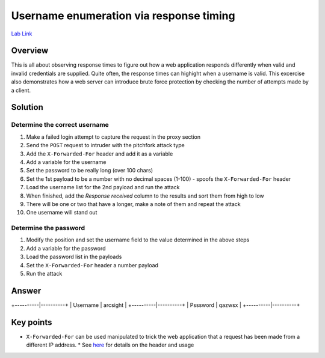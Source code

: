 Username enumeration via response timing
========================================

`Lab Link <https://portswigger.net/web-security/authentication/password-based/lab-username-enumeration-via-response-timing>`_

Overview
########

This is all about observing response times to figure out how a web application responds differently when valid and invalid credentials are supplied. Quite often, the response times can highight when a username is valid. This excercise also demonstrates how a web server can introduce brute force protection by checking the number of attempts made by a client.

Solution
########

Determine the correct username
------------------------------

1. Make a failed login attempt to capture the request in the proxy section
2. Send the ``POST`` request to intruder with the pitchfork attack type
3. Add the ``X-Forwarded-For`` header and add it as a variable
4. Add a variable for the username
5. Set the password to be really long (over 100 chars)
6. Set the 1st payload to be a number with no decimal spaces (1-100) - spoofs the ``X-Forwarded-For`` header
7. Load the username list for the 2nd payload and run the attack
8. When finished, add the *Response received* column to the results and sort them from high to low
9. There will be one or two that have a longer, make a note of them and repeat the attack
10. One username will stand out

Determine the password
----------------------

1. Modify the position and set the username field to the value determined in the above steps
2. Add a variable for the password
3. Load the password list in the payloads
4. Set the ``X-Forwarded-For`` header a number payload
5. Run the attack

Answer
######

+----------|----------+
| Username | arcsight |
+----------|----------+
| Psssword | qazwsx   |
+----------|----------+


Key points
##########

* ``X-Forwarded-For`` can be used manipulated to trick the web application that a request has been made from a different IP address.
  * See `here <https://developer.mozilla.org/en-US/docs/Web/HTTP/Headers/X-Forwarded-For>`_ for details on the header and usage